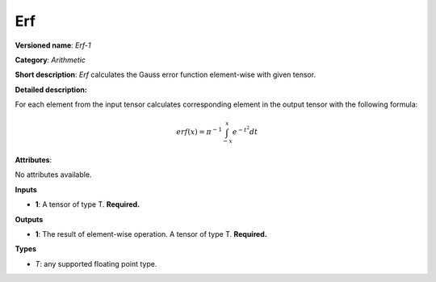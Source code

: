 ---
Erf
---

**Versioned name**: *Erf-1*

**Category**: *Arithmetic*

**Short description**: *Erf* calculates the Gauss error function element-wise
with given tensor.

**Detailed description:**

For each element from the input tensor calculates corresponding element in the
output tensor with the following formula:

.. math::
   erf(x) = \pi^{-1} \int_{-x}^{x} e^{-t^2} dt

**Attributes**:

No attributes available.

**Inputs**

* **1**: A tensor of type T. **Required.**

**Outputs**

* **1**: The result of element-wise operation. A tensor of type T. **Required.**

**Types**

* *T*: any supported floating point type.



